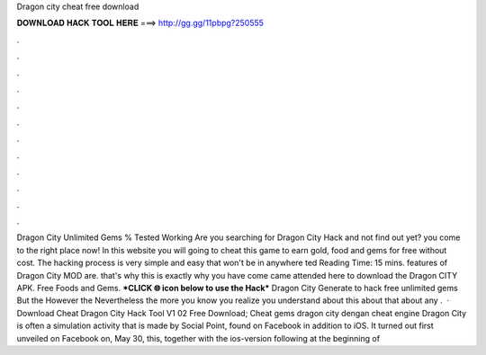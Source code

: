 Dragon city cheat free download

𝐃𝐎𝐖𝐍𝐋𝐎𝐀𝐃 𝐇𝐀𝐂𝐊 𝐓𝐎𝐎𝐋 𝐇𝐄𝐑𝐄 ===> http://gg.gg/11pbpg?250555

.

.

.

.

.

.

.

.

.

.

.

.

Dragon City Unlimited Gems % Tested Working Are you searching for Dragon City Hack and not find out yet? you come to the right place now! In this website you will going to cheat this game to earn gold, food and gems for free without cost. The hacking process is very simple and easy that won't be in anywhere ted Reading Time: 15 mins. features of Dragon City MOD are. that's why this is exactly why you have come came attended here to download the Dragon CITY APK. Free Foods and Gems. ***CLICK 🌐 icon below to use the Hack*** Dragon City Generate to hack free unlimited gems But the However the Nevertheless the more you know you realize you understand about this about that about any .  · Download Cheat Dragon City Hack Tool V1 02 Free Download; Cheat gems dragon city dengan cheat engine Dragon City is often a simulation activity that is made by Social Point, found on Facebook in addition to iOS. It turned out first unveiled on Facebook on, May 30, this, together with the ios-version following at the beginning of 